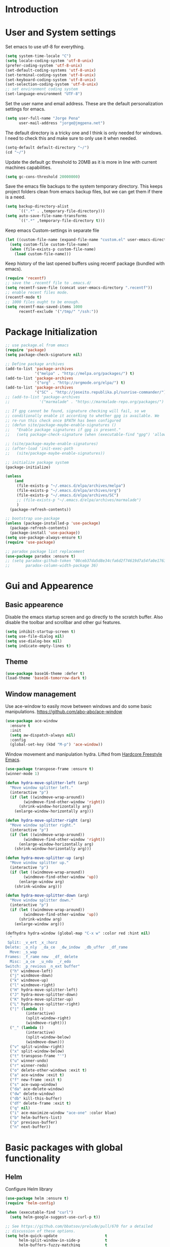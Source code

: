 * Introduction
* User and System settings

Set emacs to use utf-8 for everything.

#+BEGIN_SRC emacs-lisp
(setq system-time-locale "C")
(setq locale-coding-system 'utf-8-unix)
(prefer-coding-system 'utf-8-unix)
(set-default-coding-systems 'utf-8-unix)
(set-terminal-coding-system 'utf-8-unix)
(set-keyboard-coding-system 'utf-8-unix)
(set-selection-coding-system 'utf-8-unix)
;; set environment coding system
(set-language-environment "UTF-8")
#+END_SRC

Set the user name and email address. These are the default
personalization settings for emacs.

#+BEGIN_SRC emacs-lisp
  (setq user-full-name "Jorge Pena"
        user-mail-address "jorge@jmgpena.net")
#+END_SRC

The default directory is a tricky one and I think is only needed for
windows. I need to check this and make sure to only use it when
needed.

#+BEGIN_SRC emacs-lisp
  (setq-default default-directory "~/")
  (cd "~/")
#+END_SRC

Update the default gc threshold to 20MB as it is more in line with
current machines capabilities.

#+BEGIN_SRC emacs-lisp
  (setq gc-cons-threshold 20000000)
#+END_SRC

Save the emacs file backups to the system temporary directory. This
keeps project folders clean from emacs backup files, but we can get
them if there is a need.

#+BEGIN_SRC emacs-lisp
  (setq backup-directory-alist
        `((".*" . ,temporary-file-directory)))
  (setq auto-save-file-name-transforms
        `((".*" ,temporary-file-directory t)))
#+END_SRC

Keep emacs Custom-settings in separate file

#+BEGIN_SRC emacs-lisp
  (let ((custom-file-name (expand-file-name "custom.el" user-emacs-directory)))
    (setq custom-file custom-file-name)
    (when (file-exists-p custom-file-name)
      (load custom-file-name)))
#+END_SRC

Keep history of the last opened buffers using recentf package (bundled
with emacs).

#+BEGIN_SRC emacs-lisp
  (require 'recentf)
  ;; save the .recentf file to .emacs.d/
  (setq recentf-save-file (concat user-emacs-directory ".recentf"))
  ;; enable recent files mode.
  (recentf-mode t)
  ;; 1000 files ought to be enough.
  (setq recentf-max-saved-items 1000
        recentf-exclude '("/tmp/" "/ssh:"))
#+END_SRC

* Package Initialization

#+BEGIN_SRC emacs-lisp
  ;; use package.el from emacs
  (require 'package)
  (setq package-check-signature nil)

  ;; Define package archives
  (add-to-list 'package-archives
               '("melpa" . "http://melpa.org/packages/") t)
  (add-to-list 'package-archives
               '("org" . "http://orgmode.org/elpa/") t)
  (add-to-list 'package-archives
               '("SC" . "http://joseito.republika.pl/sunrise-commander/"))
  ;; (add-to-list 'package-archives
  ;;             '("marmalade" . "https://marmalade-repo.org/packages/") t)

  ;; If gpg cannot be found, signature checking will fail, so we
  ;; conditionally enable it according to whether gpg is available. We
  ;; re-run this check once $PATH has been configured
  ;; (defun site/package-maybe-enable-signatures ()
  ;;   "Enable package signatures if gpg is present."
  ;;   (setq package-check-signature (when (executable-find "gpg") 'allow-unsigned)))

  ;; (site/package-maybe-enable-signatures)
  ;; (after-load 'init-exec-path
  ;;   (site/package-maybe-enable-signatures))

  ;; initialize package system
  (package-initialize)

  (unless
      (and
       (file-exists-p "~/.emacs.d/elpa/archives/melpa")
       (file-exists-p "~/.emacs.d/elpa/archives/org")
       (file-exists-p "~/.emacs.d/elpa/archives/SC")
       ;; (file-exists-p "~/.emacs.d/elpa/archives/marmalade")
       )
    (package-refresh-contents))

  ;; bootstrap use-package
  (unless (package-installed-p 'use-package)
    (package-refresh-contents)
    (package-install 'use-package))
  (setq use-package-always-ensure t)
  (require 'use-package)

  ;; paradox package list replacement
  (use-package paradox :ensure t)
  ;; (setq paradox-github-token "08ceb37da5d8e34cfa6d2f74619d7a54fa0e1763"
  ;;       paradox-column-width-package 36)
#+END_SRC

* Gui and Appearence
** Basic appearence

Disable the emacs startup screen and go directly to the scratch
buffer. Also disable the toolbar and scrollbar and other gui features.

#+BEGIN_SRC emacs-lisp
  (setq inhibit-startup-screen t)
  (setq use-file-dialog nil)
  (setq use-dialog-box nil)
  (setq indicate-empty-lines t)
#+END_SRC

** Theme

#+BEGIN_SRC emacs-lisp
  (use-package base16-theme :defer t)
  (load-theme 'base16-tomorrow-dark t)
#+END_SRC

** Window management

Use ace-window to easily move between windows and do some basic manipulations.
https://github.com/abo-abo/ace-window

#+BEGIN_SRC emacs-lisp
  (use-package ace-window
    :ensure t
    :init
    (setq aw-dispatch-always nil)
    :config
    (global-set-key (kbd "M-p") 'ace-window))
#+END_SRC

Window movement and manipulation hydra. Lifted from [[http://doc.rix.si/org/fsem.html#sec-8][Hardcore Freestyle Emacs]].

#+BEGIN_SRC emacs-lisp
  (use-package transpose-frame :ensure t)
  (winner-mode 1)

  (defun hydra-move-splitter-left (arg)
    "Move window splitter left."
    (interactive "p")
    (if (let ((windmove-wrap-around))
          (windmove-find-other-window 'right))
        (shrink-window-horizontally arg)
      (enlarge-window-horizontally arg)))

  (defun hydra-move-splitter-right (arg)
    "Move window splitter right."
    (interactive "p")
    (if (let ((windmove-wrap-around))
          (windmove-find-other-window 'right))
        (enlarge-window-horizontally arg)
      (shrink-window-horizontally arg)))

  (defun hydra-move-splitter-up (arg)
    "Move window splitter up."
    (interactive "p")
    (if (let ((windmove-wrap-around))
          (windmove-find-other-window 'up))
        (enlarge-window arg)
      (shrink-window arg)))

  (defun hydra-move-splitter-down (arg)
    "Move window splitter down."
    (interactive "p")
    (if (let ((windmove-wrap-around))
          (windmove-find-other-window 'up))
        (shrink-window arg)
      (enlarge-window arg)))

  (defhydra hydra-window (global-map "C-x w" :color red :hint nil)
    "
   Split: _v_ert _x_:horz
  Delete: _o_nly  _da_ce  _dw_indow  _db_uffer  _df_rame
    Move: _s_wap
  Frames: _f_rame new  _df_ delete
    Misc: _a_ce  _u_ndo  _r_edo
  Switch: _p_revious _n_ext buffer"
    ("h" windmove-left)
    ("j" windmove-down)
    ("k" windmove-up)
    ("l" windmove-right)
    ("H" hydra-move-splitter-left)
    ("J" hydra-move-splitter-down)
    ("K" hydra-move-splitter-up)
    ("L" hydra-move-splitter-right)
    ("|" (lambda ()
           (interactive)
           (split-window-right)
           (windmove-right)))
    ("_" (lambda ()
           (interactive)
           (split-window-below)
           (windmove-down)))
    ("v" split-window-right)
    ("x" split-window-below)
    ("t" transpose-frame "'")
    ("u" winner-undo)
    ("r" winner-redo)
    ("o" delete-other-windows :exit t)
    ("a" ace-window :exit t)
    ("f" new-frame :exit t)
    ("s" ace-swap-window)
    ("da" ace-delete-window)
    ("dw" delete-window)
    ("db" kill-this-buffer)
    ("df" delete-frame :exit t)
    ("q" nil)
    ("i" ace-maximize-window "ace-one" :color blue)
    ("b" helm-buffers-list)
    ("p" previous-buffer)
    ("n" next-buffer))
#+END_SRC

* Basic packages with global functionality
** Helm

Configure Helm library

#+BEGIN_SRC emacs-lisp
  (use-package helm :ensure t)
  (require 'helm-config)

  (when (executable-find "curl")
    (setq helm-google-suggest-use-curl-p t))

  ;; See https://github.com/bbatsov/prelude/pull/670 for a detailed
  ;; discussion of these options.
  (setq helm-quick-update                     t
        helm-split-window-in-side-p           t
        helm-buffers-fuzzy-matching           t
        helm-move-to-line-cycle-in-source     t
        helm-ff-search-library-in-sexp        t
        helm-ff-file-name-history-use-recentf t)

  (helm-mode 1)

  (use-package helm-descbinds :ensure t)
  (helm-descbinds-mode)

  ;; The default "C-x c" is quite close to "C-x C-c", which quits Emacs.
  ;; Changed to "C-c h". Note: We must set "C-c h" globally, because we
  ;; cannot change `helm-command-prefix-key' once `helm-config' is loaded.
  (global-set-key (kbd "C-c h") 'helm-command-prefix)
  (global-unset-key (kbd "C-x c"))
  (global-set-key (kbd "M-x") 'helm-M-x)
  (global-set-key (kbd "C-x b") 'helm-mini)
  (global-set-key (kbd "M-y") 'helm-show-kill-ring)
  (global-set-key (kbd "C-x C-f") 'helm-find-files)

  ;; grep in helm
  (when (executable-find "ack-grep")
    (setq helm-grep-default-command "ack-grep -Hn --no-group --no-color %e %p %f"
          helm-grep-default-recurse-command "ack-grep -H --no-group --no-color %e %p %f"))

  (define-key helm-command-map (kbd "o")     'helm-occur)
  (define-key helm-command-map (kbd "g")     'helm-do-grep)
  (define-key helm-command-map (kbd "C-c w") 'helm-wikipedia-suggest)
  (define-key helm-command-map (kbd "SPC")   'helm-all-mark-rings)
#+END_SRC

Helm interface to ag: https://github.com/syohex/emacs-helm-ag

#+BEGIN_SRC emacs-lisp
  (use-package ag :ensure t)
  (use-package helm-ag
    :ensure t
    :init
    (setq helm-ag-base-command "ag --nocolor --nogroup --ignore-case"
          helm-ag-command-option "--all-text"
          helm-ag-insert-at-point 'symbol))
#+END_SRC

Also use helm-swoop (https://github.com/ShingoFukuyama/helm-swoop)

#+BEGIN_SRC emacs-lisp
  (use-package helm-swoop
    :ensure t
    :config
    (progn
      (global-set-key (kbd "M-i") 'helm-swoop)
      (global-set-key (kbd "M-I") 'helm-swoop-back-to-last-point)
      (global-set-key (kbd "C-c M-i") 'helm-multi-swoop)
      (global-set-key (kbd "C-x M-i") 'helm-multi-swoop-all)
      ;; in isearch, hand the word over to helm-swoop
      (define-key isearch-mode-map (kbd "M-i") 'helm-swoop-from-isearch)))
#+END_SRC

** Smart Mode Line

Better mode line with nice defaults.

#+BEGIN_SRC emacs-lisp
  (use-package smart-mode-line :ensure t)
  (sml/setup)
  (sml/apply-theme 'light)
#+END_SRC
** Hydra

This package helps streamline keybindings for related commands by
using a common prefix and short binding after that.
https://github.com/abo-abo/hydra

#+BEGIN_SRC emacs-lisp
  (use-package hydra :ensure t)
#+END_SRC

** Anzu

Improvements on search and replace functionality using the anzu package
https://github.com/syohex/emacs-anzu

#+BEGIN_SRC emacs-lisp
  (when (>= emacs-major-version 24)
    (use-package anzu
      :ensure t
      :config
      (progn
        (global-anzu-mode +1)
        (global-set-key [remap query-replace-regexp] 'anzu-query-replace-regexp)
        (global-set-key [remap query-replace] 'anzu-query-replace))))
#+END_SRC

** Dired+ and other dired improvements

Dired+ adds lots of improvements to dired:
http://www.emacswiki.org/emacs/dired+.el

#+BEGIN_SRC emacs-lisp
  (use-package dired+
    :ensure t
    :config
    (setq-default diredp-hide-details-initially-flag nil
                  dired-dwim-target t))

  (when (fboundp 'global-dired-hide-details-mode)
    (global-dired-hide-details-mode -1))
  (setq dired-recursive-deletes 'top)
  (define-key dired-mode-map [mouse-2] 'dired-find-file)
  (add-hook 'dired-mode-hook
            (lambda () (guide-key/add-local-guide-key-sequence "%")))
#+END_SRC

* Basic Editing Configuration

Default settings:

#+BEGIN_SRC emacs-lisp
  (setq-default
   cursor-type 'bar
   bookmark-default-file (expand-file-name ".bookmarks.el" user-emacs-directory)
   buffers-menu-max-size 30
   case-fold-search t                     ; search case insensitive
   line-number-mode t
   column-number-mode t
   make-backup-files nil
   save-interprogram-paste-before-kill t
   scroll-preserve-screen-position 'always
   set-mark-command-repeat-pop t
   show-trailing-whitespace t
   next-line-adds-newlines nil
   require-final-newline t
   highlight-tabs t
   tooltip-delay 1.5
   truncate-lines nil
   truncate-partial-width-windows nil
   visible-bell t
   ring-bell-function 'ignore)
#+END_SRC

Transparently open compressed files:

#+BEGIN_SRC emacs-lisp
  (auto-compression-mode t)
#+END_SRC

Set indentation to 4 and default to spaces instead of tabs.

#+BEGIN_SRC emacs-lisp
  (setq-default tab-width 4)
  (setq-default indent-tabs-mode nil)
#+END_SRC

Change yes-or-no-p to just y-or-n-p. Having to answer y/s is enough
safety for me.

#+BEGIN_SRC emacs-lisp
  (fset 'yes-or-no-p 'y-or-n-p)
#+END_SRC

Highlight parentesis and other delimiters.

#+BEGIN_SRC emacs-lisp
  (show-paren-mode 1)
  (use-package rainbow-delimiters
    :ensure t
    :config
    (add-hook 'prog-mode-hook #'rainbow-delimiters-mode))
#+END_SRC

Save the last position in files and remember the next time we open the
same file.

#+BEGIN_SRC emacs-lisp
  (require 'saveplace)
  (setq-default save-place t)
  (setq save-place-file (concat user-emacs-directory "saved-places"))
#+END_SRC

Highlight the current line:

#+BEGIN_SRC emacs-lisp
  (global-hl-line-mode t)
#+END_SRC

Cleanup trailin whitespace using this package:
https://github.com/purcell/whitespace-cleanup-mode

#+BEGIN_SRC emacs-lisp
  (use-package whitespace-cleanup-mode
    :ensure t
    :config
    (global-whitespace-cleanup-mode t))
#+END_SRC

Activate prettify-symbols-mode if available. You need to add the list
of expressions to prettify in each mode.

#+BEGIN_SRC emacs-lisp
  (when (fboundp 'global-prettify-symbols-mode)
    (global-prettify-symbols-mode +1))
#+END_SRC

Expand region is a package that allow to expand the selection in a
logical way depending on the context.
https://github.com/magnars/expand-region.el

#+BEGIN_SRC emacs-lisp
  (use-package expand-region
    :ensure t
    :config
    (global-set-key (kbd "C-=") 'er/expand-region))
#+END_SRC

Change visualization of line breaks from ^L to a neat line.
https://github.com/purcell/page-break-lines

#+BEGIN_SRC emacs-lisp
  (use-package page-break-lines
    :ensure t
    :config
    (global-page-break-lines-mode))
#+END_SRC

Set fill column for text mode.

#+BEGIN_SRC emacs-lisp
  (setq-default fill-column 79)
  (add-hook 'text-mode-hook 'turn-on-auto-fill)
#+END_SRC

Highlight escape sequences:
https://github.com/dgutov/highlight-escape-sequences

#+BEGIN_SRC emacs-lisp
  (use-package highlight-escape-sequences
    :ensure t
    :config
    (hes-mode))
#+END_SRC

Guide key mode to help learn keybindings.
https://github.com/kai2nenobu/guide-key

#+BEGIN_SRC emacs-lisp
  (use-package guide-key
    :ensure t
    :init
    (setq guide-key/guide-key-sequence '("C-x r" "C-x 4" "C-x 5" "C-c ;" "C-c ; f" "C-c ' f" "C-x n" "C-c p" "C-x 8" "C-x v" "C-c h" "C-h")
          guide-key/recursive-key-sequence-flag t
          guide-key/popup-window-position 'bottom)
    :config
    (guide-key-mode 1))
#+END_SRC

Smarter moving to beginning and end of lines. https://github.com/alezost/mwim.el

#+BEGIN_SRC emacs-lisp
  (use-package mwim
    :ensure t
    :config
    (progn
      (global-set-key (kbd "C-a") 'mwim-beginning-of-code-or-line)
      (global-set-key (kbd "C-e") 'mwim-end-of-code-or-line)))
#+END_SRC

Uniquify buffer names

#+BEGIN_SRC emacs-lisp
  (require 'uniquify)
  (setq uniquify-buffer-name-style 'post-forward-angle-brackets)
  (setq uniquify-separator " • ")
  (setq uniquify-after-kill-buffer-p t)
  (setq uniquify-ignore-buffers-re "^\\*")
#+END_SRC

Configure ibuffer to be more friendly

#+BEGIN_SRC emacs-lisp
  (use-package ibuffer-vc :ensure t)

  (defun ibuffer-set-up-preferred-filters ()
    (ibuffer-vc-set-filter-groups-by-vc-root)
    (unless (eq ibuffer-sorting-mode 'filename/process)
      (ibuffer-do-sort-by-filename/process)))

  (add-hook 'ibuffer-hook 'ibuffer-set-up-preferred-filters)

  (define-ibuffer-column size-h
    (:name "Size" :inline t)
    (cond
     ((> (buffer-size) 1000000) (format "%7.1fM" (/ (buffer-size) 1000000.0)))
     ((> (buffer-size) 1000) (format "%7.1fk" (/ (buffer-size) 1000.0)))
     (t (format "%8d" (buffer-size)))))

  ;; Explicitly require ibuffer-vc to get its column definitions, which
  ;; can't be autoloaded
  (require 'ibuffer-vc)

  ;; Modify the default ibuffer-formats (toggle with `)
  (setq ibuffer-formats
        '((mark modified read-only vc-status-mini " "
                (name 18 18 :left :elide)
                " "
                (size-h 9 -1 :right)
                " "
                (mode 16 16 :left :elide)
                " "
                filename-and-process)
          (mark modified read-only vc-status-mini " "
                (name 18 18 :left :elide)
                " "
                (size-h 9 -1 :right)
                " "
                (mode 16 16 :left :elide)
                " "
                (vc-status 16 16 :left)
                " "
                filename-and-process)))

  (global-set-key (kbd "C-x C-b") 'ibuffer)
#+END_SRC

* Org Mode

Use the latest version of org-mode.

#+BEGIN_SRC emacs-lisp
  (use-package org-plus-contrib :defer t)
#+END_SRC

Update org to insert elisp blocks more easily. Possibly improve the
default abbreviations later...

#+BEGIN_SRC emacs-lisp
  (setq org-structure-template-alist
        '(
          ("s" "#+BEGIN_SRC ?\n\n#+END_SRC" "<src lang=\"?\">\n\n</src>")
          ("l" "#+BEGIN_SRC emacs-lisp\n?\n#+END_SRC" "<src lang=\"emacs-lisp\">\n?\n</src>")
          ("e" "#+BEGIN_EXAMPLE\n?\n#+END_EXAMPLE" "<example>\n?\n</example>")
          ("q" "#+BEGIN_QUOTE\n?\n#+END_QUOTE" "<quote>\n?\n</quote>")
          ("v" "#+BEGIN_VERSE\n?\n#+END_VERSE" "<verse>\n?\n</verse>")
          ("V" "#+BEGIN_VERBATIM\n?\n#+END_VERBATIM" "<verbatim>\n?\n</verbatim>")
          ("c" "#+BEGIN_CENTER\n?\n#+END_CENTER" "<center>\n?\n</center>")
          ("x" "#+BEGIN_LaTeX\n?\n#+END_LaTeX" "<literal style=\"latex\">\n?\n</literal>")
          ("L" "#+LaTeX: " "<literal style=\"latex\">?</literal>")
          ("h" "#+BEGIN_HTML\n?\n#+END_HTML" "<literal style=\"html\">\n?\n</literal>")
          ("H" "#+HTML: " "<literal style=\"html\">?</literal>")
          ("a" "#+BEGIN_ASCII\n?\n#+END_ASCII" "")
          ("A" "#+ASCII: " "")
          ("i" "#+INDEX: ?" "#+INDEX: ?")
          ("I" "#+INCLUDE: %file ?" "<include file=%file markup=\"?\">")))
#+END_SRC

Add my personal org files to the agenda list.

#+BEGIN_SRC emacs-lisp
  (global-set-key (kbd "C-'") 'org-cycle-agenda-files)
  (when (file-exists-p "~/Dropbox/org")
    (setq org-directory "~/Dropbox/org")
    (setq org-default-notes-file (concat org-directory "/wip.org"))
    (setq org-agenda-files '("~/Dropbox/org/wip.org"
                             "~/Dropbox/org/ref.org"
                             "~/Dropbox/org/dailylog.org")))
#+END_SRC

* Programming Support
** Common editing

Use rainbow delimiters to help with balancing parameters.

#+BEGIN_SRC emacs-lisp
  (use-package rainbow-delimiters :ensure t)
  (add-hook 'prog-mode-hook 'rainbow-delimiters-mode)
#+END_SRC

Install lispy to handle s-expression editing in lisp like languages

#+BEGIN_SRC emacs-lisp
  (use-package lispy :ensure t)
#+END_SRC

Default prettify symbols list for lisp modes:

#+BEGIN_SRC emacs-lisp
  (defconst lisp--prettify-symbols-alist
    '(("lambda" . ?\λ)
      (">=" . ?≥)
      ("<=" . ?≤)))
#+END_SRC

Navigate in camel case words.

#+BEGIN_SRC emacs-lisp
  (global-subword-mode 1)
#+END_SRC

Highlight whitespace using customized font faces.

#+BEGIN_SRC emacs-lisp

#+END_SRC

** Projectile

Use the excellent projectile project: http://batsov.com/projectile/

We need to require 'grep for search functionality within projectile to work. It
depends on a variable defined in grep.el

#+BEGIN_SRC emacs-lisp
  (require 'grep)
  (use-package projectile
    :init
    (setq projectile-enable-caching t)
    :config
    (projectile-global-mode))
#+END_SRC

Integrate helm into projectile

#+BEGIN_SRC emacs-lisp
  (use-package helm-projectile
    :config
    (helm-projectile-on))
#+END_SRC

** Version Control

Add git-gutter+ mode to highlight changes on the files while you are
editing.

Consider using also git-gutter-fringe+ (add indicators on the fringe
instead of buffer margin.

#+BEGIN_SRC emacs-lisp
  (use-package git-gutter+
    :ensure t
    :config
    (global-git-gutter+-mode t))
#+END_SRC

Magit mode for emacs.

#+BEGIN_SRC emacs-lisp
  (use-package magit :ensure t)
  (global-set-key (kbd "C-x m") 'magit-status)
#+END_SRC

** Elisp

Use lispy to handle s-expression manipulation.
https://github.com/abo-abo/lispy

#+BEGIN_SRC emacs-lisp
  (add-hook 'emacs-lisp-mode-hook (lambda () (lispy-mode 1)))
#+END_SRC

* System specific settings
** Mac OSX

Setting specific to OSW (darwin)

#+BEGIN_SRC emacs-lisp
  (when (eq system-type 'darwin)
    (setenv "TMPDIR" "/tmp")
    (setq insert-directory-program (executable-find "gls")))
#+END_SRC

